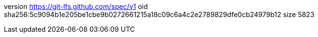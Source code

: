 version https://git-lfs.github.com/spec/v1
oid sha256:5c9094b1e205be1cbe9b0272661215a18c09c6a4c2e2789829dfe0cb24979b12
size 5823
